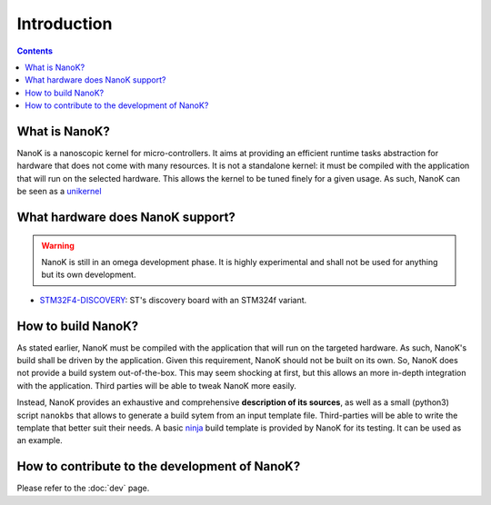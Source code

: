 ===============================================================================
Introduction
===============================================================================

.. contents::


What is NanoK?
-------------------------------------------------------------------------------

NanoK is a nanoscopic kernel for micro-controllers. It aims at providing an
efficient runtime tasks abstraction for hardware that does not come with many
resources. It is not a standalone kernel: it must be compiled with the
application that will run on the selected hardware. This allows the kernel to
be tuned finely for a given usage. As such, NanoK can be seen as a `unikernel`_


What hardware does NanoK support?
-------------------------------------------------------------------------------

.. WARNING::

   NanoK is still in an omega development phase. It is highly experimental and
   shall not be used for anything but its own development.

* `STM32F4-DISCOVERY`_: ST's discovery board with an STM324f variant.


How to build NanoK?
-------------------------------------------------------------------------------

As stated earlier, NanoK must be compiled with the application that will run on
the targeted hardware. As such, NanoK's build shall be driven by the
application. Given this requirement, NanoK should not be built on its own. So,
NanoK does not provide a build system out-of-the-box. This may seem shocking at
first, but this allows an more in-depth integration with the application. Third
parties will be able to tweak NanoK more easily.

Instead, NanoK provides an exhaustive and comprehensive **description of its
sources**, as well as a small (python3) script ``nanokbs`` that allows to
generate a build sytem from an input template file. Third-parties will be able
to write the template that better suit their needs. A basic `ninja`_ build
template is provided by NanoK for its testing. It can be used as an example.


How to contribute to the development of NanoK?
-------------------------------------------------------------------------------

Please refer to the :doc:`dev` page.


.. _unikernel: https://en.wikipedia.org/wiki/Unikernel
.. _STM32F4-DISCOVERY: https://www.st.com/en/evaluation-tools/stm32f4discovery.html
.. _ninja: https://ninja-build.org

